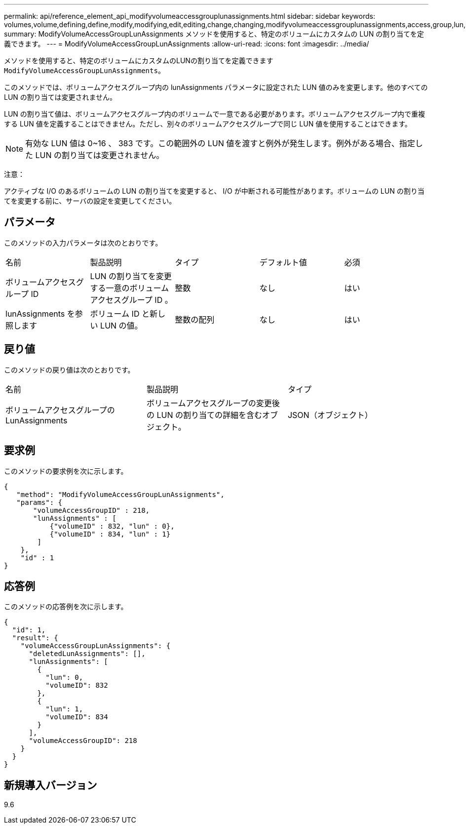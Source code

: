 ---
permalink: api/reference_element_api_modifyvolumeaccessgrouplunassignments.html 
sidebar: sidebar 
keywords: volumes,volume,defining,define,modify,modifying,edit,editing,change,changing,modifyvolumeaccessgrouplunassignments,access,group,lun,assignment 
summary: ModifyVolumeAccessGroupLunAssignments メソッドを使用すると、特定のボリュームにカスタムの LUN の割り当てを定義できます。 
---
= ModifyVolumeAccessGroupLunAssignments
:allow-uri-read: 
:icons: font
:imagesdir: ../media/


[role="lead"]
メソッドを使用すると、特定のボリュームにカスタムのLUNの割り当てを定義できます `ModifyVolumeAccessGroupLunAssignments`。

このメソッドでは、ボリュームアクセスグループ内の lunAssignments パラメータに設定された LUN 値のみを変更します。他のすべての LUN の割り当ては変更されません。

LUN の割り当て値は、ボリュームアクセスグループ内のボリュームで一意である必要があります。ボリュームアクセスグループ内で重複する LUN 値を定義することはできません。ただし、別々のボリュームアクセスグループで同じ LUN 値を使用することはできます。


NOTE: 有効な LUN 値は 0~16 、 383 です。この範囲外の LUN 値を渡すと例外が発生します。例外がある場合、指定した LUN の割り当ては変更されません。

注意：

アクティブな I/O のあるボリュームの LUN の割り当てを変更すると、 I/O が中断される可能性があります。ボリュームの LUN の割り当てを変更する前に、サーバの設定を変更してください。



== パラメータ

このメソッドの入力パラメータは次のとおりです。

|===


| 名前 | 製品説明 | タイプ | デフォルト値 | 必須 


 a| 
ボリュームアクセスグループ ID
 a| 
LUN の割り当てを変更する一意のボリュームアクセスグループ ID 。
 a| 
整数
 a| 
なし
 a| 
はい



 a| 
lunAssignments を参照します
 a| 
ボリューム ID と新しい LUN の値。
 a| 
整数の配列
 a| 
なし
 a| 
はい

|===


== 戻り値

このメソッドの戻り値は次のとおりです。

|===


| 名前 | 製品説明 | タイプ 


 a| 
ボリュームアクセスグループの LunAssignments
 a| 
ボリュームアクセスグループの変更後の LUN の割り当ての詳細を含むオブジェクト。
 a| 
JSON（オブジェクト）

|===


== 要求例

このメソッドの要求例を次に示します。

[listing]
----
{
   "method": "ModifyVolumeAccessGroupLunAssignments",
   "params": {
       "volumeAccessGroupID" : 218,
       "lunAssignments" : [
           {"volumeID" : 832, "lun" : 0},
           {"volumeID" : 834, "lun" : 1}
        ]
    },
    "id" : 1
}
----


== 応答例

このメソッドの応答例を次に示します。

[listing]
----
{
  "id": 1,
  "result": {
    "volumeAccessGroupLunAssignments": {
      "deletedLunAssignments": [],
      "lunAssignments": [
        {
          "lun": 0,
          "volumeID": 832
        },
        {
          "lun": 1,
          "volumeID": 834
        }
      ],
      "volumeAccessGroupID": 218
    }
  }
}
----


== 新規導入バージョン

9.6
